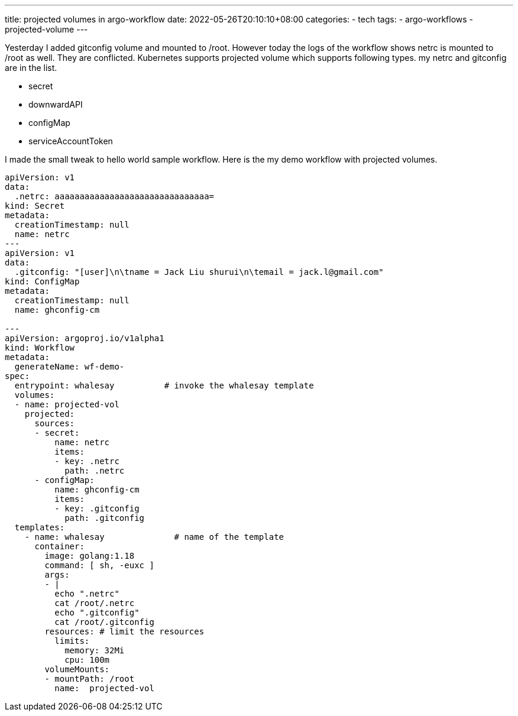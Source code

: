 ---
title: projected volumes in argo-workflow
date: 2022-05-26T20:10:10+08:00
categories:
- tech
tags:
- argo-workflows
- projected-volume
---

Yesterday I added gitconfig volume and mounted to /root. However today the logs of the workflow shows  netrc is mounted to /root as well. They are conflicted. Kubernetes supports projected volume which supports following types. my netrc and gitconfig are in the list. 

* secret
* downwardAPI
* configMap
* serviceAccountToken

I made the small tweak to hello world sample workflow. Here is the my demo  workflow with projected volumes.

[source, yaml]
----
apiVersion: v1
data:
  .netrc: aaaaaaaaaaaaaaaaaaaaaaaaaaaaaaa=
kind: Secret
metadata:
  creationTimestamp: null
  name: netrc
---
apiVersion: v1
data:
  .gitconfig: "[user]\n\tname = Jack Liu shurui\n\temail = jack.l@gmail.com"
kind: ConfigMap
metadata:
  creationTimestamp: null
  name: ghconfig-cm

---
apiVersion: argoproj.io/v1alpha1
kind: Workflow
metadata:
  generateName: wf-demo-
spec:
  entrypoint: whalesay          # invoke the whalesay template
  volumes:
  - name: projected-vol
    projected:
      sources:
      - secret:
          name: netrc
          items:
          - key: .netrc
            path: .netrc 
      - configMap:
          name: ghconfig-cm
          items:
          - key: .gitconfig
            path: .gitconfig              
  templates:
    - name: whalesay              # name of the template
      container:
        image: golang:1.18
        command: [ sh, -euxc ]
        args: 
        - |
          echo ".netrc"
          cat /root/.netrc
          echo ".gitconfig"
          cat /root/.gitconfig
        resources: # limit the resources
          limits:
            memory: 32Mi
            cpu: 100m
        volumeMounts:
        - mountPath: /root
          name:  projected-vol  
----